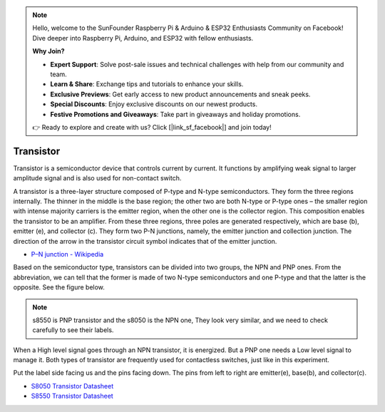 .. note::

    Hello, welcome to the SunFounder Raspberry Pi & Arduino & ESP32 Enthusiasts Community on Facebook! Dive deeper into Raspberry Pi, Arduino, and ESP32 with fellow enthusiasts.

    **Why Join?**

    - **Expert Support**: Solve post-sale issues and technical challenges with help from our community and team.
    - **Learn & Share**: Exchange tips and tutorials to enhance your skills.
    - **Exclusive Previews**: Get early access to new product announcements and sneak peeks.
    - **Special Discounts**: Enjoy exclusive discounts on our newest products.
    - **Festive Promotions and Giveaways**: Take part in giveaways and holiday promotions.

    👉 Ready to explore and create with us? Click [|link_sf_facebook|] and join today!

.. _cpn_transistor:

Transistor
============

.. image:: img/npn_pnp.png
    :width: 300

Transistor is a semiconductor device that controls current by current. It functions by amplifying weak signal to larger amplitude signal and is also used for non-contact switch. 

A transistor is a three-layer structure composed of P-type and N-type semiconductors. They form the three regions internally. The thinner in the middle is the base region; the other two are both N-type or P-type ones – the smaller region with intense majority carriers is the emitter region, when the other one is the collector region. This composition enables the transistor to be an amplifier. 
From these three regions, three poles are generated respectively, which are base (b), emitter (e), and collector (c). They form two P-N junctions, namely, the emitter junction and collection junction. The direction of the arrow in the transistor circuit symbol indicates that of the emitter junction. 

* `P–N junction - Wikipedia <https://en.wikipedia.org/wiki/P-n_junction>`_

Based on the semiconductor type, transistors can be divided into two groups, the NPN and PNP ones. From the abbreviation, we can tell that the former is made of two N-type semiconductors and one P-type and that the latter is the opposite. See the figure below. 

.. note::
    s8550 is PNP transistor and the s8050 is the NPN one, They look very similar, and we need to check carefully to see their labels.


.. image:: img/transistor_symbol.png
    :width: 600

When a High level signal goes through an NPN transistor, it is energized. But a PNP one needs a Low level signal to manage it. Both types of transistor are frequently used for contactless switches, just like in this experiment.

Put the label side facing us and the pins facing down. The pins from left to right are emitter(e), base(b), and collector(c).

.. image:: img/ebc.png
    :width: 150


* `S8050 Transistor Datasheet <https://datasheet4u.com/datasheet-pdf/WeitronTechnology/S8050/pdf.php?id=576670>`_
* `S8550 Transistor Datasheet <https://www.mouser.com/datasheet/2/149/SS8550-118608.pdf>`_

